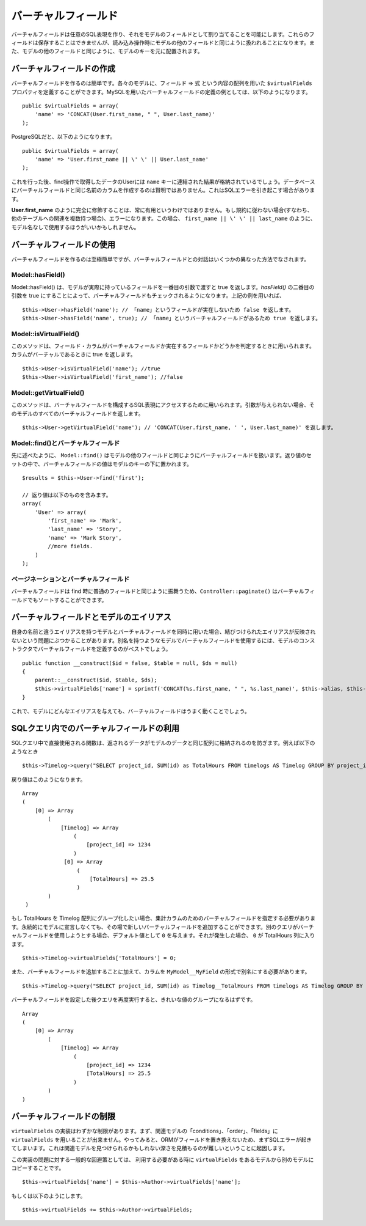 ..
   Virtual fields
   ##############

バーチャルフィールド
####################

..
  Virtual fields allow you to create arbitrary SQL expressions and
  assign them as fields in a Model. These fields cannot be saved, but
  will be treated like other model fields for read operations. They
  will be indexed under the model's key alongside other model
  fields.

バーチャルフィールドは任意のSQL表現を作り、\
それをモデルのフィールドとして割り当てることを可能にします。これらのフィールドは保存することはできませんが、\
読み込み操作時にモデルの他のフィールドと同じように扱われることになります。\
また、モデルの他のフィールドと同じように、モデルのキーを元に配置されます。

..
   Creating virtual fields
   =======================

バーチャルフィールドの作成
==========================

..
  Creating virtual fields is easy. In each model you can define a
  ``$virtualFields`` property that contains an array of field =>
  expressions. An example of a virtual field definition using MySQL
  would be::

バーチャルフィールドを作るのは簡単です。各々のモデルに、フィールド => 式 という内容の配列を用いた ``$virtualFields`` プロパティを\
定義することができます。MySQLを用いたバーチャルフィールドの定義の例としては、\
以下のようになります。 ::

    public $virtualFields = array(
        'name' => 'CONCAT(User.first_name, " ", User.last_name)'
    );

..
  And with PostgreSQL

PostgreSQLだと、以下のようになります。 ::

    public $virtualFields = array(
        'name' => 'User.first_name || \' \' || User.last_name'
    );

..
  In subsequent find operations, your User results would contain a
  ``name`` key with the result of the concatenation. It is not
  advisable to create virtual fields with the same names as columns
  on the database, this can cause SQL errors.

これを行った後、find操作で取得したデータのUserには ``name`` キーに連結された結果が格納されているでしょう。\
データベースにバーチャルフィールドと同じ名前のカラムを作成するのは賢明ではありません。\
これはSQLエラーを引き起こす場合があります。

..
   It is not always useful to have **User.first\_name** fully
   qualified. If you do not follow the convention (i.e. you have
   multiple relations to other tables) this would result in an error.
   In this case it may be better to just use
   ``first_name || \' \' || last_name`` without the Model
   Name.

**User.first\_name** のように完全に修飾することは、常に有用というわけではありません。\
もし規約に従わない場合(すなわち、他のテーブルへの関連を複数持つ場合)、エラーになります。\
この場合、 ``first_name || \' \' || last_name`` のように、モデル名なしで使用するほうがいいかもしれません。

..
   Using virtual fields
   ====================

バーチャルフィールドの使用
==========================

..
   Creating virtual fields is straightforward and easy, interacting
   with virtual fields can be done through a few different methods.

バーチャルフィールドを作るのは至極簡単ですが、\
バーチャルフィールドとの対話はいくつかの異なった方法でなされます。

Model::hasField()
-----------------

..
   Model::hasField() will return true if the model has a concrete field passed by
   the first parameter. By setting the second parameter of `hasField()` to true,
   virtualFields will also be checked when checking if a model has a field.
   Using the example field above::

Model::hasField() は、モデルが実際に持っているフィールドを一番目の引数で渡すと true を返します。\
`hasField()` の二番目の引数を true にすることによって、\
バーチャルフィールドもチェックされるようになります。\
上記の例を用いれば、 ::

    $this->User->hasField('name'); // 「name」というフィールドが実在しないため false を返します。
    $this->User->hasField('name', true); // 「name」というバーチャルフィールドがあるため true を返します。

Model::isVirtualField()
-----------------------

..
   This method can be used to check if a field/column is a virtual
   field or a concrete field. Will return true if the column is
   virtual::

このメソッドは、フィールド・カラムが\
バーチャルフィールドか実在するフィールドかどうかを判定するときに用いられます。カラムがバーチャルであるときに true を返します。 ::

    $this->User->isVirtualField('name'); //true
    $this->User->isVirtualField('first_name'); //false

Model::getVirtualField()
------------------------

..
   This method can be used to access the SQL expression that comprises
   a virtual field. If no argument is supplied it will return all
   virtual fields in a Model::

このメソッドは、バーチャルフィールドを構成するSQL表現にアクセスするために用いられます。引数が与えられない場合、\
そのモデルのすべてのバーチャルフィールドを返します。 ::

    $this->User->getVirtualField('name'); // 'CONCAT(User.first_name, ' ', User.last_name)' を返します。

Model::find()とバーチャルフィールド
-----------------------------------

..
   As stated earlier ``Model::find()`` will treat virtual fields much
   like any other field in a model. The value of a virtual field will
   be placed under the model's key in the resultset::

先に述べたように、 ``Model::find()`` はモデルの他のフィールドと同じように\
バーチャルフィールドを扱います。返り値のセットの中で、バーチャルフィールドの値は\
モデルのキーの下に置かれます。 ::

    $results = $this->User->find('first');

    // 返り値は以下のものを含みます。
    array(
        'User' => array(
            'first_name' => 'Mark',
            'last_name' => 'Story',
            'name' => 'Mark Story',
            //more fields.
        )
    );

..
   Pagination and virtual fields
   -----------------------------

ページネーションとバーチャルフィールド
--------------------------------------

..
   Since virtual fields behave much like regular fields when doing
   find's, ``Controller::paginate()`` will be able to sort by virtual fields too.

バーチャルフィールドは find 時に普通のフィールドと同じように振舞うため、\
``Controller::paginate()`` はバーチャルフィールドでもソートすることができます。

..
   Virtual fields and model aliases
   ================================

バーチャルフィールドとモデルのエイリアス
========================================

..
   When you are using virtualFields and models with aliases that are
   not the same as their name, you can run into problems as
   virtualFields do not update to reflect the bound alias. If you are
   using virtualFields in models that have more than one alias it is
   best to define the virtualFields in your model's constructor::

自身の名前と違うエイリアスを持つモデルと\
バーチャルフィールドを同時に用いた場合、結びつけられたエイリアスが反映されないという\
問題にぶつかることがあります。\
別名を持つようなモデルでバーチャルフィールドを使用するには、\
モデルのコンストラクタでバーチャルフィールドを定義するのがベストでしょう。 ::

    public function __construct($id = false, $table = null, $ds = null)
    {
        parent::__construct($id, $table, $ds);
        $this->virtualFields['name'] = sprintf('CONCAT(%s.first_name, " ", %s.last_name)', $this->alias, $this->alias);
    }

..
   This will allow your virtualFields to work for any alias you give a
   model.

これで、モデルにどんなエイリアスを与えても、バーチャルフィールドはうまく動くことでしょう。

..
   Virtual fields in SQL queries
   =============================

SQLクエリ内でのバーチャルフィールドの利用
=========================================

..
   Using functions in direct SQL queries will prevent data from being returned in the same array as your model's data.
   For example this::

SQLクエリ中で直接使用される関数は、返されるデータがモデルのデータと同じ配列に格納されるのを防ぎます。\
例えば以下のようなとき ::

    $this->Timelog->query("SELECT project_id, SUM(id) as TotalHours FROM timelogs AS Timelog GROUP BY project_id;");

..
   would return something like this::

戻り値はこのようになります。 ::

   Array
   (
       [0] => Array
           (
               [Timelog] => Array
                   (
                       [project_id] => 1234
                   )
                [0] => Array
                    (
                        [TotalHours] => 25.5
                    )
           )
    )

..
   If we want to group TotalHours into our Timelog array we should specify a
   virtual field for our aggregate column.  We can add this new virtual field on
   the fly rather than permanently declaring it in the model. We will provide a
   default value of ``0`` in case another query attempts to use this virtual field.
   If that were to occur, ``0`` would be returned in the TotalHours column::

もし TotalHours を Timelog 配列にグループ化したい場合、集計カラムのためのバーチャルフィールドを指定する必要があります。\
永続的にモデルに宣言しなくても、その場で新しいバーチャルフィールドを追加することができます。\
別のクエリがバーチャルフィールドを使用しようとする場合、デフォルト値として ``0`` を与えます。\
それが発生した場合、 ``0`` が TotalHours 列に入ります。 ::

    $this->Timelog->virtualFields['TotalHours'] = 0;

..
   In addition to adding the virtual field we also need to alias our column using
   the form of ``MyModel__MyField`` like this::

また、バーチャルフィールドを追加することに加えて、カラムを ``MyModel__MyField`` の形式で別名にする必要があります。 ::

    $this->Timelog->query("SELECT project_id, SUM(id) as Timelog__TotalHours FROM timelogs AS Timelog GROUP BY project_id;");

..
   Running the query again after specifying the virtual field should result in a
   cleaner grouping of values::

バーチャルフィールドを設定した後クエリを再度実行すると、きれいな値のグループになるはずです。 ::

    Array
    (
        [0] => Array
            (
                [Timelog] => Array
                    (
                        [project_id] => 1234
                        [TotalHours] => 25.5
                    )
            )
    )

..
   Limitations of virtualFields
   ============================

バーチャルフィールドの制限
==========================

..
   The implementation of ``virtualFields`` has a few
   limitations. First you cannot use ``virtualFields`` on associated
   models for conditions, order, or fields arrays. Doing so will
   generally result in an SQL error as the fields are not replaced by
   the ORM. This is because it difficult to estimate the depth at
   which an associated model might be found.

``virtualFields`` の実装はわずかな制限があります。\
まず、関連モデルの「conditions」、「order」、「fields」に ``virtualFields`` を用いることが出来ません。\
やってみると、ORMがフィールドを置き換えないため、まずSQLエラーが起きてしまいます。\
これは関連モデルを見つけられるかもしれない深さを見積もるのが難しいということに起因します。

..
   A common workaround for this implementation issue is to copy
   ``virtualFields`` from one model to another at runtime when you
   need to access them::

この実装の問題に対する一般的な回避策としては、
利用する必要がある時に ``virtualFields`` をあるモデルから別のモデルにコピーすることです。 ::

    $this->virtualFields['name'] = $this->Author->virtualFields['name'];

もしくは以下のようにします。 ::

    $this->virtualFields += $this->Author->virtualFields;

.. meta::
    :title lang=en: Virtual fields
    :keywords lang=en: sql expressions,array name,model fields,sql errors,virtual field,concatenation,model name,first name last name
